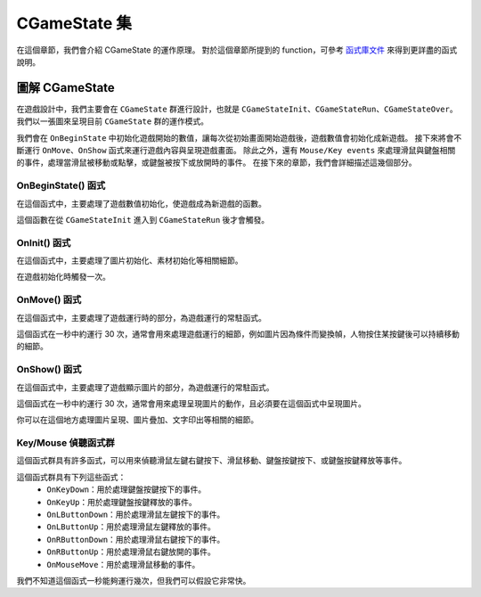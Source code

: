 CGameState 集
=======================

在這個章節，我們會介紹 CGameState 的運作原理。
對於這個章節所提到的 function，可參考 `函式庫文件 <https://ntut-xuan.github.io/LeistungsstarkesGameFramework>`_ 來得到更詳盡的函式說明。

圖解 CGameState
-----------------------

在遊戲設計中，我們主要會在 ``CGameState`` 群進行設計，也就是 ``CGameStateInit``、``CGameStateRun``、``CGameStateOver``。
我們以一張圖來呈現目前 ``CGameState`` 群的運作模式。

.. image:: https://imgur.com/LcXJ475.jpg

我們會在 ``OnBeginState`` 中初始化遊戲開始的數值，讓每次從初始畫面開始遊戲後，遊戲數值會初始化成新遊戲。
接下來將會不斷運行 ``OnMove``、``OnShow`` 函式來運行遊戲內容與呈現遊戲畫面。
除此之外，還有 ``Mouse/Key events`` 來處理滑鼠與鍵盤相關的事件，處理當滑鼠被移動或點擊，或鍵盤被按下或放開時的事件。
在接下來的章節，我們會詳細描述這幾個部分。


OnBeginState() 函式
~~~~~~~~~~~~~~~~~~~~~~~
在這個函式中，主要處理了遊戲數值初始化，使遊戲成為新遊戲的函數。

這個函數在從 ``CGameStateInit`` 進入到 ``CGameStateRun`` 後才會觸發。


OnInit() 函式
~~~~~~~~~~~~~~~~~~~~~~~
在這個函式中，主要處理了圖片初始化、素材初始化等相關細節。

在遊戲初始化時觸發一次。


OnMove() 函式
~~~~~~~~~~~~~~~~~~~~~~~
在這個函式中，主要處理了遊戲運行時的部分，為遊戲運行的常駐函式。

這個函式在一秒中約運行 30 次，通常會用來處理遊戲運行的細節，例如圖片因為條件而變換幀，人物按住某按鍵後可以持續移動的細節。


OnShow() 函式
~~~~~~~~~~~~~~~~~~~~~~~
在這個函式中，主要處理了遊戲顯示圖片的部分，為遊戲運行的常駐函式。

這個函式在一秒中約運行 30 次，通常會用來處理呈現圖片的動作，且必須要在這個函式中呈現圖片。

你可以在這個地方處理圖片呈現、圖片疊加、文字印出等相關的細節。


Key/Mouse 偵聽函式群
~~~~~~~~~~~~~~~~~~~~~~~
這個函式群具有許多函式，可以用來偵聽滑鼠左鍵右鍵按下、滑鼠移動、鍵盤按鍵按下、或鍵盤按鍵釋放等事件。

這個函式群具有下列這些函式：
 - ``OnKeyDown``：用於處理鍵盤按鍵按下的事件。
 - ``OnKeyUp``：用於處理鍵盤按鍵釋放的事件。
 - ``OnLButtonDown``：用於處理滑鼠左鍵按下的事件。
 - ``OnLButtonUp``：用於處理滑鼠左鍵釋放的事件。
 - ``OnRButtonDown``：用於處理滑鼠右鍵按下的事件。
 - ``OnRButtonUp``：用於處理滑鼠右鍵放開的事件。
 - ``OnMouseMove``：用於處理滑鼠移動的事件。

我們不知道這個函式一秒能夠運行幾次，但我們可以假設它非常快。
